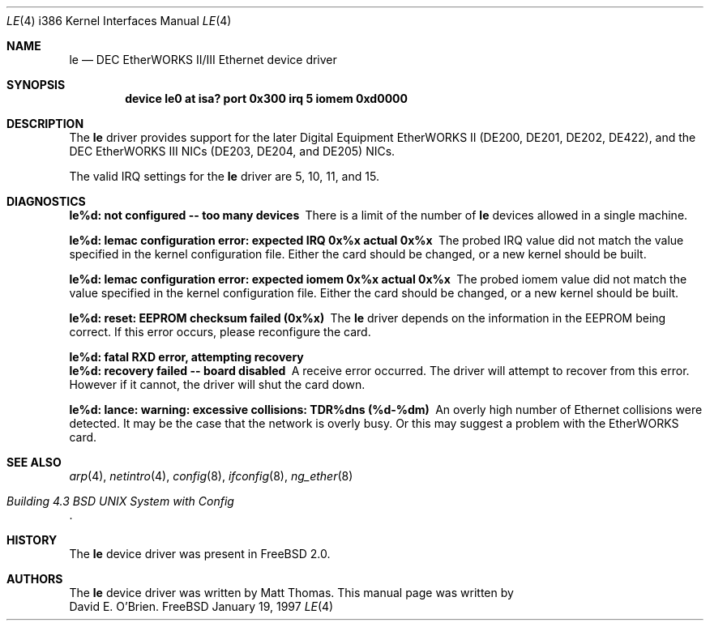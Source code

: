 .\"
.\" Copyright (c) 1997 David E. O'Brien
.\"
.\" All rights reserved.
.\"
.\" Redistribution and use in source and binary forms, with or without
.\" modification, are permitted provided that the following conditions
.\" are met:
.\" 1. Redistributions of source code must retain the above copyright
.\"    notice, this list of conditions and the following disclaimer.
.\" 2. Redistributions in binary form must reproduce the above copyright
.\"    notice, this list of conditions and the following disclaimer in the
.\"    documentation and/or other materials provided with the distribution.
.\"
.\" THIS SOFTWARE IS PROVIDED BY THE DEVELOPERS ``AS IS'' AND ANY EXPRESS OR
.\" IMPLIED WARRANTIES, INCLUDING, BUT NOT LIMITED TO, THE IMPLIED WARRANTIES
.\" OF MERCHANTABILITY AND FITNESS FOR A PARTICULAR PURPOSE ARE DISCLAIMED.
.\" IN NO EVENT SHALL THE DEVELOPERS BE LIABLE FOR ANY DIRECT, INDIRECT,
.\" INCIDENTAL, SPECIAL, EXEMPLARY, OR CONSEQUENTIAL DAMAGES (INCLUDING, BUT
.\" NOT LIMITED TO, PROCUREMENT OF SUBSTITUTE GOODS OR SERVICES; LOSS OF USE,
.\" DATA, OR PROFITS; OR BUSINESS INTERRUPTION) HOWEVER CAUSED AND ON ANY
.\" THEORY OF LIABILITY, WHETHER IN CONTRACT, STRICT LIABILITY, OR TORT
.\" (INCLUDING NEGLIGENCE OR OTHERWISE) ARISING IN ANY WAY OUT OF THE USE OF
.\" THIS SOFTWARE, EVEN IF ADVISED OF THE POSSIBILITY OF SUCH DAMAGE.
.\"
.\" $FreeBSD$
.\"
.Dd January 19, 1997
.Dt LE 4 i386
.Os FreeBSD
.Sh NAME
.Nm le
.Nd
DEC EtherWORKS II/III Ethernet device driver
.Sh SYNOPSIS
.Cd "device le0 at isa? port 0x300 irq 5 iomem 0xd0000"
.Sh DESCRIPTION
The
.Nm
driver provides support for the later Digital Equipment EtherWORKS II 
(DE200, DE201, DE202, DE422), and the DEC EtherWORKS III NICs (DE203, DE204,
and DE205) NICs.
.Pp
The valid IRQ settings for the
.Nm
driver are 5, 10, 11, and 15.
.Pp
.Sh DIAGNOSTICS
.Bl -diag
.It "le%d: not configured -- too many devices"
There is a limit of the number of
.Nm
devices allowed in a single machine.
.It "le%d: lemac configuration error: expected IRQ 0x%x actual 0x%x"
The probed IRQ value did not match the value specified in the kernel
configuration file.  Either the card should be changed, or a new kernel
should be built.
.It "le%d: lemac configuration error: expected iomem 0x%x actual 0x%x"
The probed iomem value did not match the value specified in the kernel
configuration file.  Either the card should be changed, or a new kernel
should be built.
.It "le%d: reset: EEPROM checksum failed (0x%x)"
The
.Nm
driver depends on the information in the EEPROM being correct.
If this error occurs, please reconfigure the card.
.It "le%d: fatal RXD error, attempting recovery"
.It "le%d: recovery failed -- board disabled"
A receive error occurred.  The driver will attempt to recover from this
error.  However if it cannot, the driver will shut the card down.
.It "le%d: lance: warning: excessive collisions: TDR%dns (%d-%dm)"
An overly high number of Ethernet collisions were detected.  It may be the
case that the network is overly busy.  Or this may suggest a problem with
the EtherWORKS card.
.El
.Pp
.Sh SEE ALSO
.Xr arp 4 ,
.Xr netintro 4 ,
.Xr config 8 ,
.Xr ifconfig 8 ,
.Xr ng_ether 8
.Rs
.%T "Building 4.3 BSD UNIX System with Config"
.Re
.Sh HISTORY
The
.Nm
device driver was present in 
.Fx 2.0 .
.Sh AUTHORS
The
.Nm
device driver was written by
.An Matt Thomas .
This manual page was written by
.An David E. O'Brien .
